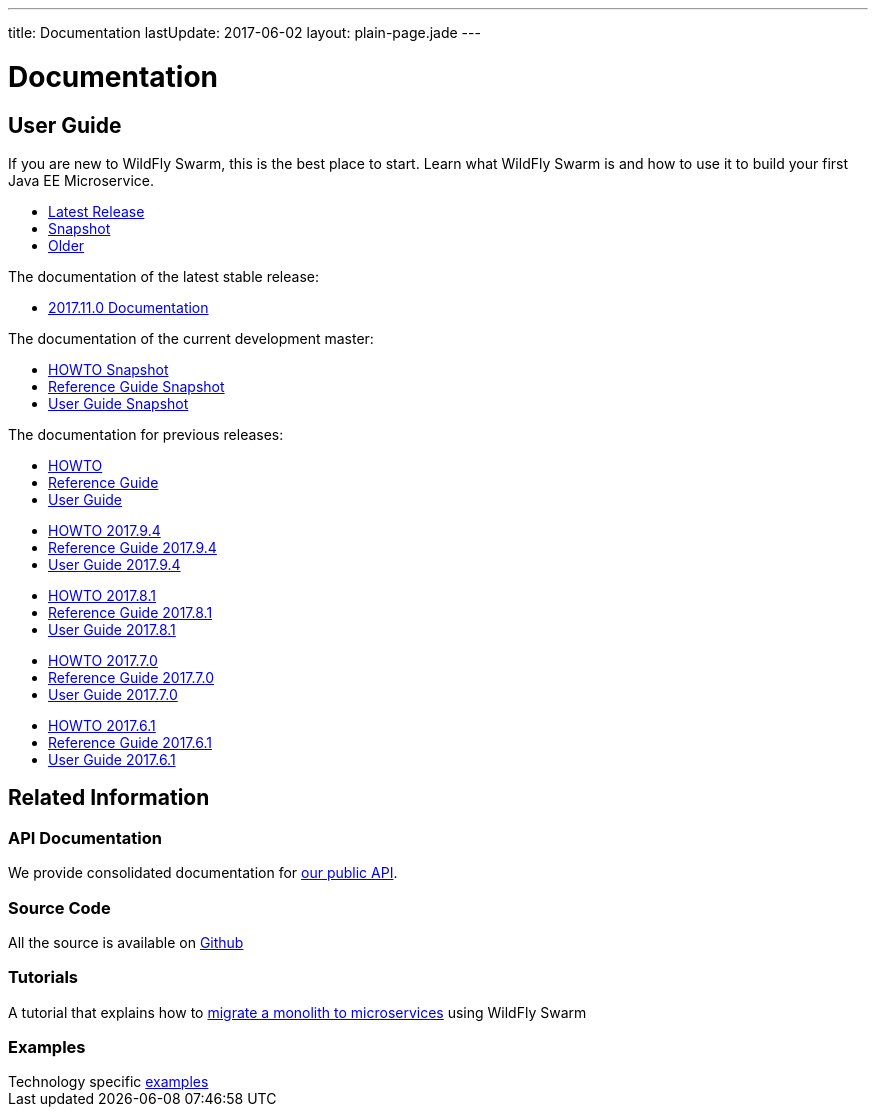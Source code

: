 ---
title: Documentation
lastUpdate: 2017-06-02
layout: plain-page.jade
---

++++
<div class="breadcrumbs">
  <div class="container">
      <h1>Documentation</h1>
  </div>
</div>

<section>
<div class="container">
<div class="row margin-top-20">
  <div class="col-md-12">
++++

== User Guide

If you are new to WildFly Swarm, this is the best place to start. Learn
what WildFly Swarm is and how to use it to build your first Java EE
Microservice.

[pass]
++++
  </div>
</div>

  <div class="row tab-v3 margin-bottom-30">
    <div class="col-sm-4">
    		<ul class="nav nav-pills nav-stacked">
          <li class="active"><a href="#released" data-toggle="tab"><i class="fa fa-tags" aria-hidden="true"></i> Latest Release</a></li>
    			<li><a href="#snapshot" data-toggle="tab"><i class="fa fa-book" aria-hidden="true"></i> Snapshot</a></li>
    			<li><a href="#older" data-toggle="tab"><i class="fa fa-archive" aria-hidden="true"></i> Older</a></li>
    		</ul>
    </div>

    <div class="col-sm-8">
      <div class="tab-content">
    	  <div class="tab-pane fade in active" id="released">
          <p>The documentation of the latest stable release:<p>
          <ul>
            <li><a href="http://docs.wildfly-swarm.io/2017.11.0/">2017.11.0 Documentation</a></li>
          </ul>
        </div>
        <div class="tab-pane fade in" id="snapshot">
          <p>The documentation of the current development master:<p>
          <ul>
            <li><a href="/howto/HEAD">HOWTO Snapshot</a></li>
            <li><a href="/refguide/HEAD">Reference Guide Snapshot</a></li>
      	    <li><a href="/userguide/HEAD">User Guide Snapshot</a></li>
          </ul>
        </div>
    	  <div class="tab-pane fade in" id="older">
          <p>The documentation for previous releases:<p>

          <ul>
            <li><a href="/howto/2017-10-0">HOWTO</a></li>
            <li><a href="/refguide/2017-10-0">Reference Guide</a></li>
            <li><a href="/userguide/2017-10-0">User Guide</a></li>
          </ul>
          <ul>
            <li><a href="/howto/2017-9-4">HOWTO 2017.9.4</a></li>
            <li><a href="/refguide/2017-9-4">Reference Guide 2017.9.4</a></li>
            <li><a href="/userguide/2017-9-4">User Guide 2017.9.4</a></li>
          </ul>
          <ul>
            <li><a href="/howto/2017-8-1">HOWTO 2017.8.1</a></li>
            <li><a href="/refguide/2017-8-1">Reference Guide 2017.8.1</a></li>
            <li><a href="/userguide/2017-8-1">User Guide 2017.8.1</a></li>
          </ul>
          <ul>
            <li><a href="/howto/2017-7-0">HOWTO 2017.7.0</a></li>
            <li><a href="/refguide/2017-7-0">Reference Guide 2017.7.0</a></li>
            <li><a href="/userguide/2017-7-0">User Guide 2017.7.0</a></li>
          </ul>
          <ul>
            <li><a href="/howto/2017-6-1">HOWTO 2017.6.1</a></li>
            <li><a href="/refguide/2017-6-1">Reference Guide 2017.6.1</a></li>
            <li><a href="/userguide/2017-6-1">User Guide 2017.6.1</a></li>
          <ul>
      </div>
      </div>
    </div>
  </div>

++++

[pass]
++++

<div class="row">

  <div class="col-md-12">
    <h2>Related Information</h2>
</div>
</div>

<div class="row">

  <div class="col-md-3">
    <div class="service">
    <div class="desc">
      <h3>API Documentation</h3>
      We provide consolidated documentation for <a href="http://wildfly-swarm.github.io/wildfly-swarm-javadocs/">our public API</a>.

      </div>
    </div>
  </div>

  <div class="col-md-3">
  <div class="service">
  <div class="desc">
    <h3>Source Code</h3>
    <i class="fa fa-github" aria-hidden="true"></i> All the source is available on <a href="https://github.com/wildfly-swarm/wildfly-swarm">Github</a>
    </div>
  </div>
</div>

  <div class="col-md-3">
    <div class="service">
      <div class="desc">
        <h3>Tutorials</h3>
        A tutorial that explains how to <a href="/tutorial">migrate a monolith to microservices</a> using WildFly Swarm
      </div>
    </div>
  </div>

  <div class="col-md-3">
    <div class="service">
      <div class="desc">
        <h3>Examples</h3>
        Technology specific <a href="https://github.com/wildfly-swarm/wildfly-swarm-examples">examples</a>
      </div>
    </div>
  </div>

</div>
</div>
++++

[pass]
++++
</div>
</div>
</div>
++++
